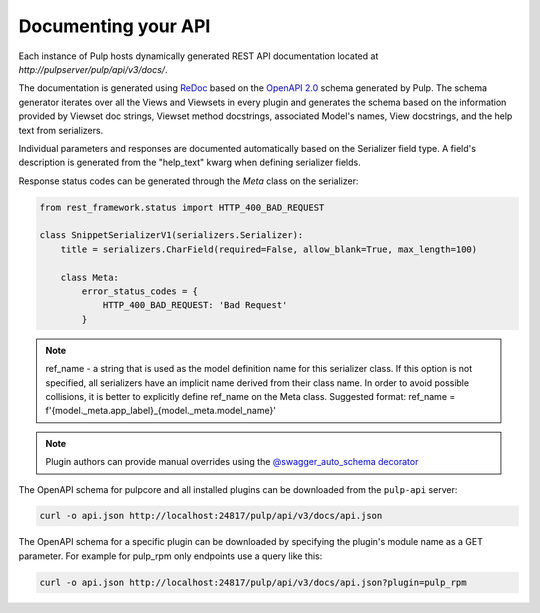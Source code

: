 Documenting your API
--------------------

Each instance of Pulp hosts dynamically generated REST API documentation located at
`http://pulpserver/pulp/api/v3/docs/`.

The documentation is generated using `ReDoc <https://github.com/Rebilly/ReDoc>`_ based on the
`OpenAPI 2.0 <https://github.com/OAI/OpenAPI-Specification/blob/master/versions/2.0.md>`_ schema
generated by Pulp. The schema generator iterates over all the Views and Viewsets in every plugin
and generates the schema based on the information provided by Viewset doc strings, Viewset method
docstrings, associated Model's names, View docstrings, and the help text from serializers.

Individual parameters and responses are documented automatically based on the Serializer field type.
A field's description is generated from the "help_text" kwarg when defining serializer fields.

Response status codes can be generated through the `Meta` class on the serializer:

.. code-block:: python

    from rest_framework.status import HTTP_400_BAD_REQUEST

    class SnippetSerializerV1(serializers.Serializer):
        title = serializers.CharField(required=False, allow_blank=True, max_length=100)

        class Meta:
            error_status_codes = {
                HTTP_400_BAD_REQUEST: 'Bad Request'
            }


.. note::
    ref_name - a string that is used as the model definition name for this serializer class.
    If this option is not specified, all serializers have an implicit name derived from their
    class name. In order to avoid possible collisions, it is better to explicitly define ref_name
    on the Meta class.
    Suggested format: ref_name = f'{model._meta.app_label}_{model._meta.model_name}'

.. note::

    Plugin authors can provide manual overrides using the `@swagger_auto_schema decorator
    <https://drf-yasg.readthedocs.io/en/stable/drf_yasg.html#drf_yasg.utils.swagger_auto_schema>`_

The OpenAPI schema for pulpcore and all installed plugins can be downloaded from the ``pulp-api``
server:

.. code-block:: bash

    curl -o api.json http://localhost:24817/pulp/api/v3/docs/api.json

The OpenAPI schema for a specific plugin can be downloaded by specifying the plugin's module name
as a GET parameter. For example for pulp_rpm only endpoints use a query like this:

.. code-block:: bash

    curl -o api.json http://localhost:24817/pulp/api/v3/docs/api.json?plugin=pulp_rpm
